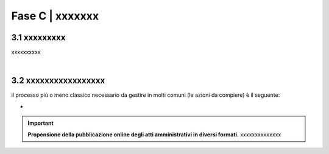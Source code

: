 ==================================================
Fase C | xxxxxxx
==================================================


3.1 xxxxxxxxx
^^^^^^^^^^^^^^^^^^^^^^^^^^^^^^^^^^^^^^^^^^^^^^^^^^^^^^^^^^^^^^^^^^^^
xxxxxxxxxx

|

3.2 xxxxxxxxxxxxxxxxx
^^^^^^^^^^^^^^^^^^^^^^^^^^^^^^
il processo più o meno classico necessario da gestire in molti comuni (le azioni da compiere) è il seguente:

-

.. important:: 
   **Propensione della pubblicazione online degli atti amministrativi in diversi formati.**
   xxxxxxxxxxxxxx

